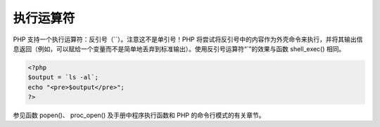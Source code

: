 执行运算符
============================

PHP 支持一个执行运算符：反引号（``）。注意这不是单引号！PHP 将尝试将反引号中的内容作为外壳命令来执行，并将其输出信息返回（例如，可以赋给一个变量而不是简单地丢弃到标准输出）。使用反引号运算符“`”的效果与函数 shell_exec() 相同。

.. code-block:: php

 <?php
 $output = `ls -al`;
 echo "<pre>$output</pre>";
 ?>

.. Note: 反引号运算符在激活了安全模式或者关闭了 shell_exec() 时是无效的。

参见函数 popen()、 proc_open() 及手册中程序执行函数和 PHP 的命令行模式的有关章节。
